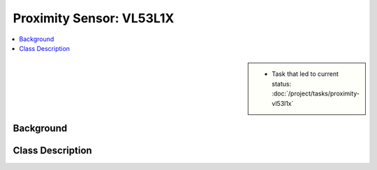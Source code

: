 Proximity Sensor: VL53L1X
=========================

.. contents::
   :local:

.. sidebar::

   * Task that led to current status:
     :doc:`/project/tasks/proximity-vl53l1x`

.. _vl53l1x-background:

Background
----------

.. todo:: **Proximity**

   * Link to this document: :ref:`vl53l1x-background`
   * Link to datsheet
   * Where was the code stolen from?
   * What were the cornerstones during Linux port?
   * Which license

.. _vl53l1x-class-descr:

Class Description
-----------------

.. todo:: **Proximity**

   * Link to this document: :ref:`vl53l1x-class-descr`
   * Write doxygen in header file

.. doxygenclass:: VL53L1X
   :members:
